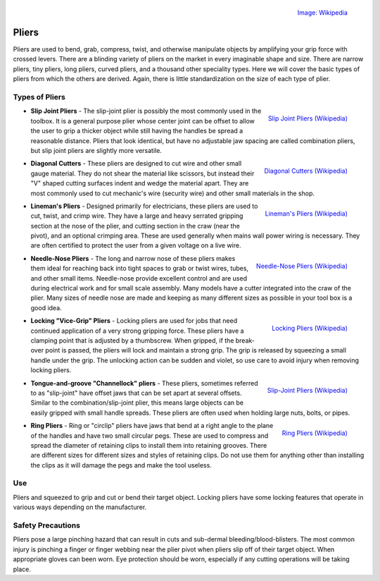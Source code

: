 .. _pliers:

.. figure:: ./images/icon_pliers.jpg
 :align: right
 :scale: 30 %

 `Image: Wikipedia <https://commons.wikimedia.org/wiki/File:Klein_Journeyman_pliers.jpg>`_

Pliers
======
Pliers are used to bend, grab, compress, twist, and otherwise manipulate
objects by amplifying your grip force with crossed levers. There are a blinding
variety of pliers on the market in every imaginable shape and size. There are
narrow pliers, tiny pliers, long pliers, curved pliers, and a thousand other
speciality types. Here we will cover the basic types of pliers from which the
others are derived. Again, there is little standardization on the size of each
type of plier.

Types of Pliers
---------------------

.. raw:: html

    <div style="margin-top:10px;">
    <iframe width="560" height="315" src="https://www.youtube.com/embed/VF3xOXZn8WU" frameborder="0" allowfullscreen>
    </iframe>
    </div>

.. figure:: ./images/slip_joint_pliers.png
 :align: right
 :scale: 40 %

 `Slip Joint Pliers (Wikipedia) <https://commons.wikimedia.org/wiki/File:Pliers_slip_01CJC.png>`_

* **Slip Joint Pliers** - The slip-joint plier is possibly the most commonly
  used in the toolbox. It is a general purpose plier whose center joint can
  be offset to allow the user to grip a thicker object while still having the
  handles be spread a reasonable distance. Pliers that look identical, but have
  no adjustable jaw spacing are called combination pliers, but slip joint pliers
  are slightly more versatile.

.. figure:: ./images/diagonal_cutters.jpg
 :align: right
 :scale: 30 %

 `Diagonal Cutters (Wikipedia) <https://commons.wikimedia.org/wiki/File:Side_cutters.jpg>`_

* **Diagonal Cutters** - These pliers are designed to cut wire and other small
  gauge material. They do not shear the material like scissors, but instead
  their "V" shaped cutting surfaces indent and wedge the material apart. They
  are most commonly used to cut mechanic's wire (security wire) and other small
  materials in the shop.

.. figure:: ./images/lineman_pliers.jpg
 :align: right
 :scale: 40 %

 `Lineman's Pliers (Wikipedia) <https://commons.wikimedia.org/wiki/File:Klein_lineman%27s_pliers.jpg>`_

* **Lineman's Pliers** - Designed primarily for electricians, these pliers are
  used to cut, twist, and crimp wire. They have a large and heavy serrated
  gripping section at the nose of the plier, and cutting section in the craw
  (near the pivot), and an optional crimping area. These are used generally
  when mains wall power wiring is necessary. They are often certified to protect
  the user from a given voltage on a live wire.

.. figure:: ./images/needle_noise_pliers.jpg
 :align: right
 :scale: 25 %

 `Needle-Nose Pliers (Wikipedia) <https://commons.wikimedia.org/wiki/File:Long-nosePliers.jpg>`_

* **Needle-Nose Pliers** - The long and narrow nose of these pliers makes them
  ideal for reaching back into tight spaces to grab or twist wires, tubes, and
  other small items. Needle-nose provide excellent control and are used during
  electrical work and for small scale assembly. Many models have a cutter
  integrated into the craw of the plier. Many sizes of needle nose are made
  and keeping as many different sizes as possible in your tool box is a good
  idea.

.. figure:: ./images/locking_pliers.jpg
 :align: right
 :scale: 30 %

 `Locking Pliers (Wikipedia) <https://commons.wikimedia.org/wiki/File:Locking_pliers.jpg>`_

* **Locking "Vice-Grip" Pliers** - Locking pliers are used for jobs that need
  continued application of a very strong gripping force. These pliers have a
  clamping point that is adjusted by a thumbscrew. When gripped, if the
  break-over point is passed, the pliers will lock and maintain a strong grip.
  The grip is released by squeezing a small handle under the grip. The
  unlocking action can be sudden and violet, so use care to avoid injury when
  removing locking pliers.

.. raw:: html

    <div style="margin-top:10px;margin-bottom:30px">
    <iframe width="420" height="315" src="https://www.youtube.com/embed/PyUA2YRHYSs" frameborder="0" allowfullscreen>
    </iframe>
    </div>

.. figure:: ./images/channellock_pliers.jpg
 :align: right
 :scale: 30 %

 `Slip-Joint Pliers (Wikipedia) <https://commons.wikimedia.org/wiki/File:Multiple_pliers.jpg>`_

* **Tongue-and-groove "Channellock" pliers** - These pliers, sometimes referred
  to as "slip-joint" have offset jaws that can be set apart at several offsets.
  Similar to the combination/slip-joint plier, this means large objects can
  be easily gripped with small handle spreads. These pliers are often used when
  holding large nuts, bolts, or pipes.

.. figure:: ./images/ring_pliers.jpg
 :align: right
 :scale: 30 %

 `Ring Pliers (Wikipedia) <https://commons.wikimedia.org/wiki/File:Retaining_ring_pliers.jpg>`_

* **Ring Pliers** - Ring or "circlip" pliers have jaws that bend at a right
  angle to the plane of the handles and have two small circular pegs. These
  are used to compress and spread the diameter of retaining clips to install
  them into retaining grooves. There are different sizes for different sizes
  and styles of retaining clips. Do not use them for anything other than
  installing the clips as it will damage the pegs and make the tool useless.

Use
---
Pliers and squeezed to grip and cut or bend their target object. Locking pliers
have some locking features that operate in various ways depending on the
manufacturer.

Safety Precautions
------------------
Pliers pose a large pinching hazard that can result in cuts and sub-dermal
bleeding/blood-blisters. The most common injury is pinching a finger or finger
webbing near the plier pivot when pliers slip off of their target object. When
appropriate gloves can been worn. Eye protection should be worn, especially if
any cutting operations will be taking place.
